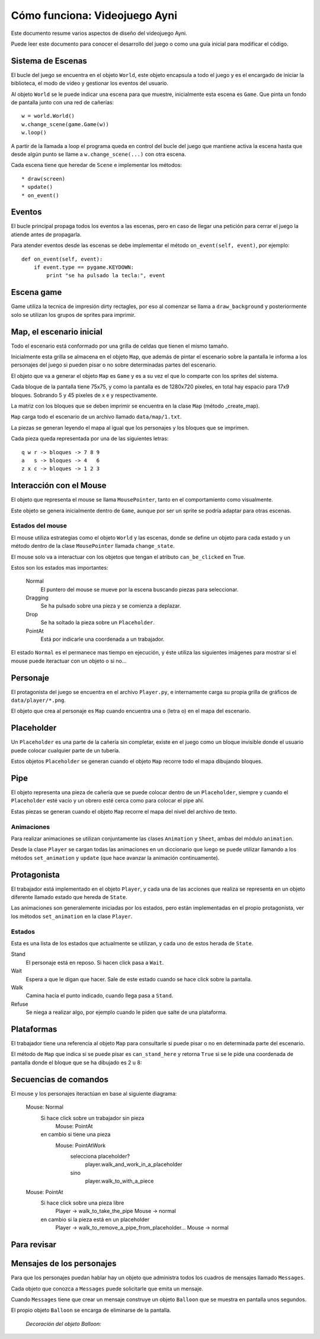 Cómo funciona: Videojuego Ayni
==============================

Este documento resume varios aspectos de diseño del videojuego
Ayni.

Puede leer este documento para conocer el desarrollo del juego
o como una guía inicial para modificar el código.



Sistema de Escenas
------------------

El bucle del juego se encuentra en el objeto ``World``, este objeto
encapsula a todo el juego y es el encargado de iniciar la biblioteca, el
modo de video y gestionar los eventos del usuario.

Al objeto ``World`` se le puede indicar una escena para que muestre, inicialmente
esta escena es ``Game``. Que pinta un fondo de pantalla junto con una red
de cañerías::

    w = world.World()
    w.change_scene(game.Game(w))
    w.loop()

A partir de la llamada a loop el programa queda en control del bucle del
juego que mantiene activa la escena hasta que desde algún punto se llame
a ``w.change_scene(...)`` con otra escena.

Cada escena tiene que heredar de ``Scene`` e implementar los métodos::

    * draw(screen)
    * update()
    * on_event()


Eventos
-------

El bucle principal propaga todos los eventos a las escenas, pero en caso de
llegar una petición para cerrar el juego la atiende antes de propagarla.

Para atender eventos desde las escenas se debe implementar el método
``on_event(self, event)``, por ejemplo::


    def on_event(self, event):
        if event.type == pygame.KEYDOWN:
            print "se ha pulsado la tecla:", event




Escena game
-----------

Game utiliza la tecnica de impresión dirty rectagles, por eso
al comenzar se llama a ``draw_background`` y posteriormente
solo se utilizan los grupos de sprites para imprimir.


Map, el escenario inicial
-------------------------

Todo el escenario está conformado por una grilla de celdas que tienen
el mismo tamaño.

Inicialmente esta grilla se almacena en el objeto ``Map``, que además
de pintar el escenario sobre la pantalla le informa a los personajes
del juego si pueden pisar o no sobre determinadas partes del escenario.

El objeto que va a generar el objeto ``Map`` es ``Game`` y es a su
vez el que lo comparte con los sprites del sistema.

Cada bloque de la pantalla tiene 75x75, y como la pantalla es
de 1280x720 pixeles, en total hay espacio para 17x9 bloques. Sobrando
5 y 45 pixeles de x e y respectivamente.

La matriz con los bloques que se deben imprimir se encuentra en la
clase ``Map`` (método _create_map).

``Map`` carga todo el escenario de un archivo llamado ``data/map/1.txt``.

La piezas se generan leyendo el mapa al igual que los personajes y
los bloques que se imprimen.

Cada pieza queda representada por una de las siguientes letras::

    q w r -> bloques -> 7 8 9
    a   s -> bloques -> 4   6
    z x c -> bloques -> 1 2 3

Interacción con el Mouse
------------------------

El objeto que representa el mouse se llama ``MousePointer``, tanto
en el comportamiento como visualmente.

Este objeto se genera inicialmente dentro de ``Game``, aunque por ser
un sprite se podría adaptar para otras escenas.


Estados del mouse
_________________

El mouse utiliza estrategias como el objeto ``World`` y las escenas, donde
se define un objeto para cada estado y un método dentro de la clase ``MousePointer``
llamada ``change_state``.

El mouse solo va a interactuar con los objetos que tengan el atributo
``can_be_clicked`` en True.

Estos son los estados mas importantes:

    Normal
        El puntero del mouse se mueve por la escena buscando piezas para seleccionar.
    Dragging
        Se ha pulsado sobre una pieza y se comienza a deplazar.
    Drop
        Se ha soltado la pieza sobre un ``Placeholder``.
    PointAt
        Está por indicarle una coordenada a un trabajador.



El estado ``Normal`` es el permanece mas tiempo en ejecución, y éste utiliza
las siguientes imágenes para mostrar si el mouse puede iteractuar con un
objeto o si no...

.. image:: ../data/mouse.png

.. image:: ../data/over.png



Personaje
---------

El protagonista del juego se encuentra en el archivo ``Player.py``, e
internamente carga su propia grilla de gráficos de ``data/player/*.png``.

El objeto que crea al personaje es ``Map`` cuando encuentra
una ``o`` (letra o) en el mapa del escenario.



Placeholder
-----------

Un ``Placeholder`` es una parte de la cañería sin completar, existe
en el juego como un bloque invisible donde el usuario puede colocar
cualquier parte de un tubería.

Estos objetos ``Placeholder`` se generan cuando el objeto ``Map`` recorre
todo el mapa dibujando bloques.


Pipe
----

El objeto representa una pieza de cañería que se puede colocar dentro
de un ``Placeholder``, siempre y cuando el ``Placeholder`` esté vacío
y un obrero esté cerca como para colocar el pipe ahí.


.. image:: ../data/front_pipes/1.png
.. image:: ../data/front_pipes/2.png
.. image:: ../data/front_pipes/3.png
.. image:: ../data/front_pipes/4.png


Estas piezas se generan cuando el objeto ``Map`` recorre el mapa
del nivel del archivo de texto.


Animaciones
___________


Para realizar animaciones se utilizan conjuntamente las clases ``Animation`` y
``Sheet``, ambas del módulo ``animation``.

Desde la clase ``Player`` se cargan todas las animaciones en un diccionario que
luego se puede utilizar llamando a los métodos ``set_animation`` y ``update`` (que
hace avanzar la animación continuamente).






















Protagonista
------------

El trabajador está implementado en el objeto ``Player``, y cada una
de las acciones que realiza se representa en un objeto diferente llamado
estado que hereda de ``State``.

Las animaciones son generalemente iniciadas por los estados, pero están
implementadas en el propio protagonista, ver los métodos ``set_animation``
en la clase ``Player``.


Estados
_______

Esta es una lista de los estados que actualmente se utilizan, y cada uno
de estos herada de ``State``.

Stand
    El personaje está en reposo. Si hacen click pasa a ``Wait``.
Wait
    Espera a que le digan que hacer. Sale de este estado cuando se hace click sobre la pantalla.
Walk
    Camina hacia el punto indicado, cuando llega pasa a ``Stand``.
Refuse
    Se niega a realizar algo, por ejemplo cuando le piden que salte de una plataforma.



Plataformas
-----------

El trabajador tiene una referencia al objeto ``Map`` para consultarle
si puede pisar o no en determinada parte del escenario.

El método de ``Map`` que indica si se puede pisar es ``can_stand_here``
y retorna ``True`` si se le pide una coordenada de pantalla donde 
el bloque que se ha dibujado es 2 u 8:

.. image:: data/2.png

.. image:: data/8.png



Secuencias de comandos
----------------------

El mouse y los personajes iteractúan en base al siguiente diagrama:


    Mouse: Normal
        Si hace click sobre un trabajador sin pieza
            Mouse: PointAt
        en cambio si tiene una pieza
            Mouse: PointAtWork
                selecciona placeholder?
                    player.walk_and_work_in_a_placeholder
                sino
                    player.walk_to_with_a_piece

    Mouse: PointAt
        Si hace click sobre una pieza libre
            Player -> walk_to_take_the_pipe
            Mouse -> normal
        en cambio si la pieza está en un placeholder
            Player -> walk_to_remove_a_pipe_from_placeholder...
            Mouse -> normal



Para revisar
------------







Mensajes de los personajes
--------------------------

Para que los personajes puedan hablar hay un objeto que administra
todos los cuadros de mensajes llamado ``Messages``.

Cada objeto que conozca a ``Messages`` puede solicitarle que emita
un mensaje.

Cuando ``Messages`` tiene que crear un mensaje construye un objeto
``Balloon`` que se muestra en pantalla unos segundos.

El propio objeto ``Balloon`` se encarga de eliminarse de la pantalla.

    *Decoración del objeto Balloon:*

    .. image:: data/balloon.png
